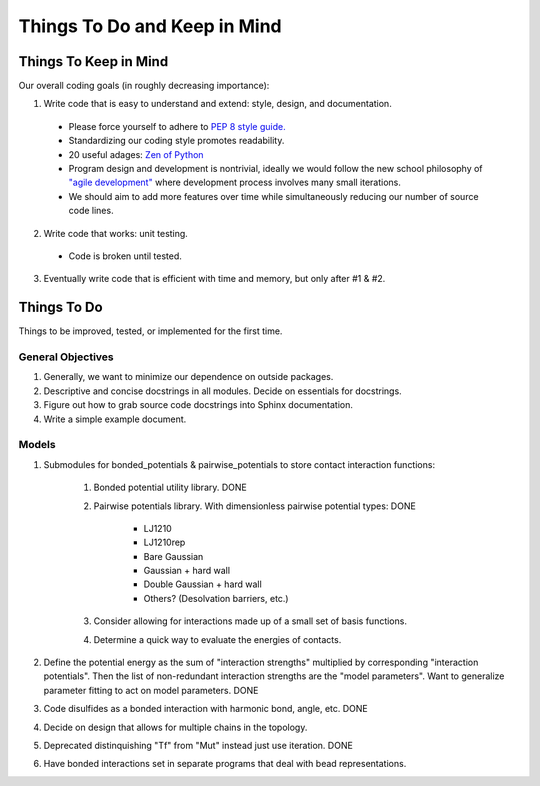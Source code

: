 Things To Do and Keep in Mind
=============================

Things To Keep in Mind
----------------------

Our overall coding goals (in roughly decreasing importance):

1. Write code that is easy to understand and extend: style, design, and documentation.

  - Please force yourself to adhere to `PEP 8 style guide. <http://legacy.python.org/dev/peps/pep-0008>`_
  - Standardizing our coding style promotes readability. 
  - 20 useful adages: `Zen of Python <http://legacy.python.org/dev/peps/pep-0020/>`_
  - Program design and development is nontrivial, ideally we would follow the 
    new school philosophy of `"agile development" <http://en.wikipedia.org/wiki/Agile_software_development>`_
    where development process involves many small iterations. 
  - We should aim to add more features over time while simultaneously reducing our number of source code lines.

2. Write code that works: unit testing.
  - Code is broken until tested.

3. Eventually write code that is efficient with time and memory, but only after #1 & #2.

Things To Do
------------

Things to be improved, tested, or implemented for the first time.

General Objectives
^^^^^^^^^^^^^^^^^^

1. Generally, we want to minimize our dependence on outside packages.

2. Descriptive and concise docstrings in all modules. Decide on essentials
   for docstrings.

3. Figure out how to grab source code docstrings into Sphinx documentation.

4. Write a simple example document.

Models
^^^^^^

1. Submodules for bonded_potentials & pairwise_potentials to store
   contact interaction functions:
    1. Bonded potential utility library. DONE
    2. Pairwise potentials library. With dimensionless 
       pairwise potential types:    DONE
        - LJ1210
        - LJ1210rep
        - Bare Gaussian
        - Gaussian + hard wall
        - Double Gaussian + hard wall
        - Others? (Desolvation barriers, etc.)
    3. Consider allowing for interactions made up of a small set of 
       basis functions.
    4. Determine a quick way to evaluate the energies of contacts. 
    
2. Define the potential energy as the sum of "interaction strengths"
   multiplied by corresponding "interaction potentials". Then the list
   of non-redundant interaction strengths are the "model parameters".
   Want to generalize parameter fitting to act on model parameters.  DONE
   
3. Code disulfides as a bonded interaction with harmonic bond, angle, etc. DONE
   
4. Decide on design that allows for multiple chains in the topology.

5. Deprecated distinquishing "Tf" from "Mut" instead just use iteration. DONE

6. Have bonded interactions set in separate programs that deal with bead representations.
